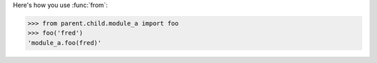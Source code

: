 Here's how you use :func:`from`:

>>> from parent.child.module_a import foo
>>> foo('fred')
'module_a.foo(fred)'
